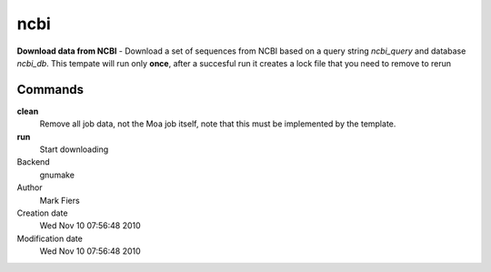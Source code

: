 ncbi
------------------------------------------------

**Download data from NCBI** - Download a set of sequences from NCBI based on a query string *ncbi_query* and database *ncbi_db*. This tempate will run only **once**, after a succesful run it creates a lock file that you need to remove to rerun

Commands
~~~~~~~~

**clean**
  Remove all job data, not the Moa job itself, note that this must be implemented by the template.

**run**
  Start downloading



Backend 
  gnumake
Author
  Mark Fiers
Creation date
  Wed Nov 10 07:56:48 2010
Modification date
  Wed Nov 10 07:56:48 2010




